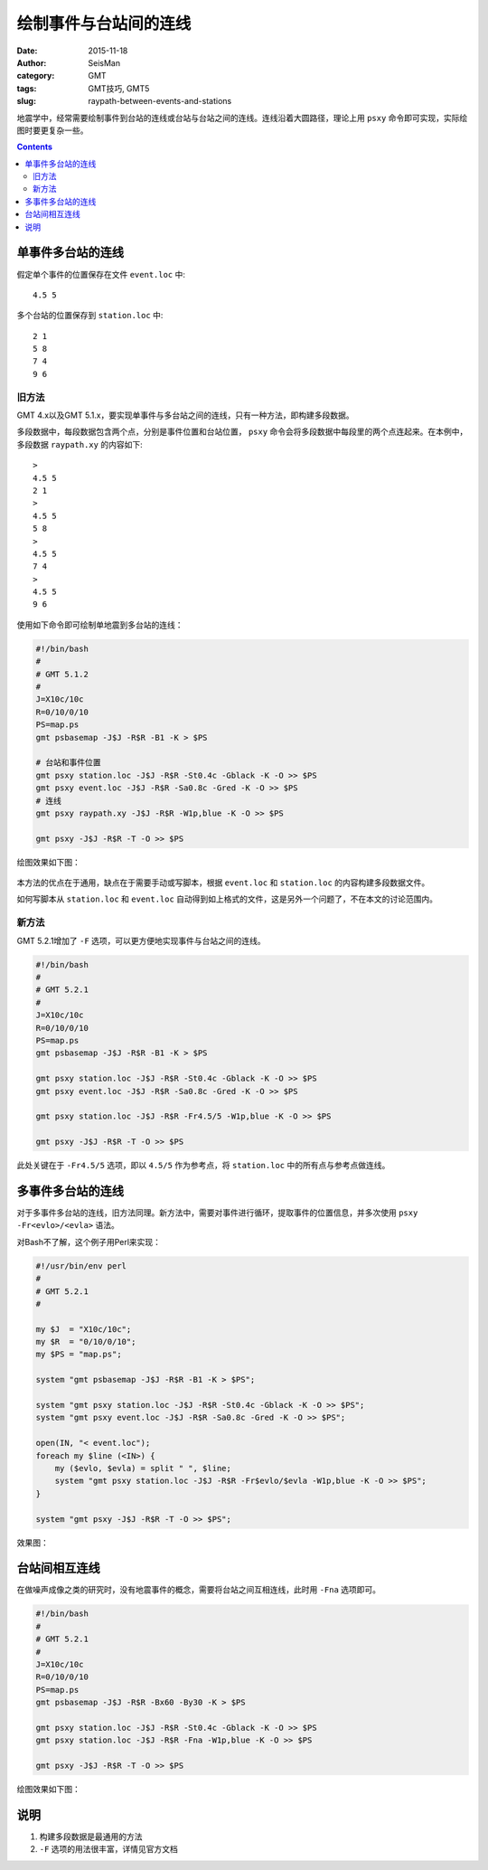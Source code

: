 绘制事件与台站间的连线
######################

:date: 2015-11-18
:author: SeisMan
:category: GMT
:tags: GMT技巧, GMT5
:slug: raypath-between-events-and-stations

地震学中，经常需要绘制事件到台站的连线或台站与台站之间的连线。连线沿着大圆路径，理论上用 ``psxy`` 命令即可实现，实际绘图时要更复杂一些。

.. contents::

单事件多台站的连线
==================

假定单个事件的位置保存在文件 ``event.loc`` 中::

    4.5 5

多个台站的位置保存到 ``station.loc`` 中::

    2 1
    5 8
    7 4
    9 6

旧方法
------

GMT 4.x以及GMT 5.1.x，要实现单事件与多台站之间的连线，只有一种方法，即构建多段数据。

多段数据中，每段数据包含两个点，分别是事件位置和台站位置， ``psxy`` 命令会将多段数据中每段里的两个点连起来。在本例中，多段数据 ``raypath.xy`` 的内容如下::

    >
    4.5 5
    2 1
    >
    4.5 5
    5 8
    >
    4.5 5
    7 4
    >
    4.5 5
    9 6

使用如下命令即可绘制单地震到多台站的连线：

.. code-block:: bash

   #!/bin/bash
   #
   # GMT 5.1.2
   #
   J=X10c/10c
   R=0/10/0/10
   PS=map.ps
   gmt psbasemap -J$J -R$R -B1 -K > $PS

   # 台站和事件位置
   gmt psxy station.loc -J$J -R$R -St0.4c -Gblack -K -O >> $PS
   gmt psxy event.loc -J$J -R$R -Sa0.8c -Gred -K -O >> $PS
   # 连线
   gmt psxy raypath.xy -J$J -R$R -W1p,blue -K -O >> $PS

   gmt psxy -J$J -R$R -T -O >> $PS

绘图效果如下图：

.. figure:: /images/2015111901.png
   :width: 400 px
   :align: center
   :alt: figure 1

本方法的优点在于通用，缺点在于需要手动或写脚本，根据 ``event.loc`` 和 ``station.loc`` 的内容构建多段数据文件。

如何写脚本从 ``station.loc`` 和 ``event.loc`` 自动得到如上格式的文件，这是另外一个问题了，不在本文的讨论范围内。

新方法
------

GMT 5.2.1增加了 ``-F`` 选项，可以更方便地实现事件与台站之间的连线。

.. code-block:: bash

   #!/bin/bash
   #
   # GMT 5.2.1
   #
   J=X10c/10c
   R=0/10/0/10
   PS=map.ps
   gmt psbasemap -J$J -R$R -B1 -K > $PS

   gmt psxy station.loc -J$J -R$R -St0.4c -Gblack -K -O >> $PS
   gmt psxy event.loc -J$J -R$R -Sa0.8c -Gred -K -O >> $PS

   gmt psxy station.loc -J$J -R$R -Fr4.5/5 -W1p,blue -K -O >> $PS

   gmt psxy -J$J -R$R -T -O >> $PS

此处关键在于 ``-Fr4.5/5`` 选项，即以 ``4.5/5`` 作为参考点，将 ``station.loc`` 中的所有点与参考点做连线。

多事件多台站的连线
==================

对于多事件多台站的连线，旧方法同理。新方法中，需要对事件进行循环，提取事件的位置信息，并多次使用 ``psxy -Fr<evlo>/<evla>`` 语法。

对Bash不了解，这个例子用Perl来实现：

.. code-block:: perl

   #!/usr/bin/env perl
   #
   # GMT 5.2.1
   #

   my $J  = "X10c/10c";
   my $R  = "0/10/0/10";
   my $PS = "map.ps";

   system "gmt psbasemap -J$J -R$R -B1 -K > $PS";

   system "gmt psxy station.loc -J$J -R$R -St0.4c -Gblack -K -O >> $PS";
   system "gmt psxy event.loc -J$J -R$R -Sa0.8c -Gred -K -O >> $PS";

   open(IN, "< event.loc");
   foreach my $line (<IN>) {
       my ($evlo, $evla) = split " ", $line;
       system "gmt psxy station.loc -J$J -R$R -Fr$evlo/$evla -W1p,blue -K -O >> $PS";
   }

   system "gmt psxy -J$J -R$R -T -O >> $PS";

效果图：

.. figure:: /images/2015111902.png
   :width: 400 px
   :align: center
   :alt: figure 2

台站间相互连线
==============

在做噪声成像之类的研究时，没有地震事件的概念，需要将台站之间互相连线，此时用 ``-Fna`` 选项即可。

.. code-block:: bash

   #!/bin/bash
   #
   # GMT 5.2.1
   #
   J=X10c/10c
   R=0/10/0/10
   PS=map.ps
   gmt psbasemap -J$J -R$R -Bx60 -By30 -K > $PS

   gmt psxy station.loc -J$J -R$R -St0.4c -Gblack -K -O >> $PS
   gmt psxy station.loc -J$J -R$R -Fna -W1p,blue -K -O >> $PS

   gmt psxy -J$J -R$R -T -O >> $PS

绘图效果如下图：

.. figure:: /images/2015111903.png
   :width: 400 px
   :align: center
   :alt: figure 3

说明
====

#. 构建多段数据是最通用的方法
#. ``-F`` 选项的用法很丰富，详情见官方文档
